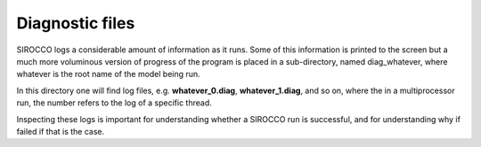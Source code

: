 Diagnostic files
################

SIROCCO logs a considerable amount of information as it runs.
Some of this information is printed to the screen but a much more voluminous version of progress of the program is placed in a sub-directory,
named diag_whatever, where whatever is the root name of the model being run.

In this directory one will find log files, e.g. **whatever_0.diag**, **whatever_1.diag**, and so on,
where the in a multiprocessor run, the number refers to the log of a specific thread.

Inspecting these logs is important for understanding whether a SIROCCO run is successful,
and for understanding why if failed if that is the case. 
